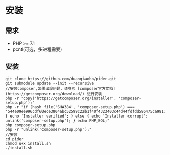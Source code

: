 * 安装

** 需求

+ PHP >= 7.1
+ pcntl(可选，多进程需要)

** 安装

#+BEGIN_SRC shell
    git clone https://github.com/duanqiaobb/pider.git
    git submodule update --init --recursive
    //安装composer,如果出现问题，请参考 [composer官方文档](https://getcomposer.org/download/) 进行安装
    php -r "copy('https://getcomposer.org/installer', 'composer-setup.php');"
    php -r "if (hash_file('SHA384', 'composer-setup.php') === '544e09ee996cdf60ece3804abc52599c22b1f40f4323403c44d44fdfdd586475ca9813a858088ffbc1f233e9b180f061') { echo 'Installer verified'; } else { echo 'Installer corrupt'; unlink('composer-setup.php'); } echo PHP_EOL;"
    php composer-setup.php
    php -r "unlink('composer-setup.php');"
    //安装
    cd pider
    chmod u+x install.sh
    ./install.sh
#+END_SRC
